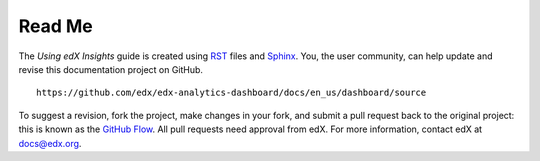 *******
Read Me
*******

The *Using edX Insights* guide is created using RST_ files and Sphinx_. You,
the user community, can help update and revise this documentation project on
GitHub.

::

  https://github.com/edx/edx-analytics-dashboard/docs/en_us/dashboard/source

To suggest a revision, fork the project, make changes in your fork, and submit
a pull request back to the original project: this is known as the `GitHub
Flow`_. All pull requests need approval from edX. For more information, contact
edX at docs@edx.org.

.. _Sphinx: http://sphinx-doc.org/
.. _`GitHub Flow`: https://github.com/blog/1557-github-flow-in-the-browser
.. _RST: http://docutils.sourceforge.net/rst.html